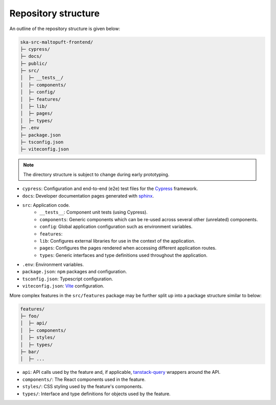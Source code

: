 Repository structure
====================

An outline of the repository structure is given below:

.. code-block:: console

    ska-src-maltopuft-frontend/
    ├─ cypress/
    ├─ docs/
    ├─ public/
    ├─ src/
    │  ├─ __tests__/
    │  ├─ components/
    │  ├─ config/
    │  ├─ features/
    │  ├─ lib/
    │  ├─ pages/
    │  ├─ types/
    ├─ .env
    ├─ package.json
    ├─ tsconfig.json
    ├─ viteconfig.json

.. note::
    The directory structure is subject to change during early prototyping. 

* ``cypress``: Configuration and end-to-end (e2e) test files for the `Cypress <https://www.cypress.io/>`_ framework.
* ``docs``: Developer documentation pages generated with `sphinx <https://www.sphinx-doc.org/en/master/>`_.
* ``src``: Application code.
    * ``__tests__``: Component unit tests (using Cypress).
    * ``components``: Generic components which can be re-used across several other (unrelated) components.
    * ``config``: Global application configuration such as environment variables.
    * ``features``: 
    * ``lib``: Configures external libraries for use in the context of the application.
    * ``pages``: Configures the pages rendered when accessing different application routes.
    * ``types``: Generic interfaces and type definitions used throughout the application.
* ``.env``: Environment variables.
* ``package.json``: ``npm`` packages and configuration.
* ``tsconfig.json``: Typescript configuration.
* ``viteconfig.json``: `Vite <https://vitejs.dev/>`_ configuration.

More complex features in the ``src/features`` package may be further split up into a package structure similar to below:

.. code-block:: console

    features/
    ├─ foo/
    │  ├─ api/
    │  ├─ components/
    │  ├─ styles/
    │  ├─ types/
    ├─ bar/
    │  ├─ ...

* ``api``: API calls used by the feature and, if applicable, `tanstack-query <https://tanstack.com/query/latest/docs/framework/react/overview>`_ wrappers around the API.
* ``components/``: The React components used in the feature.
* ``styles/``: CSS styling used by the feature's components.
* ``types/``: Interface and type definitions for objects used by the feature.
